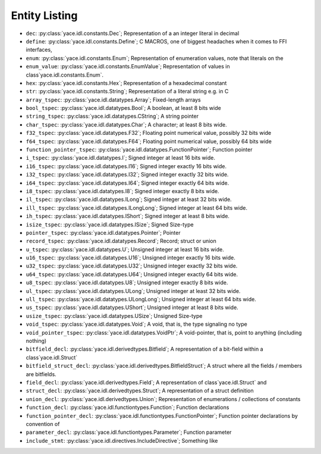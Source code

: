 .. _sec-idl-list:

Entity Listing
==============


* ``dec``: :py:class:`yace.idl.constants.Dec`; Representation of a an integer literal in decimal

* ``define``: :py:class:`yace.idl.constants.Define`; C MACROS, one of biggest headaches when it comes to FFI interfaces,

* ``enum``: :py:class:`yace.idl.constants.Enum`; Representation of enumeration values, note that literals on the

* ``enum_value``: :py:class:`yace.idl.constants.EnumValue`; Representation of values in class`yace.idl.constants.Enum`.

* ``hex``: :py:class:`yace.idl.constants.Hex`; Representation of a hexadecimal constant

* ``str``: :py:class:`yace.idl.constants.String`; Representation of a literal string e.g. in C

* ``array_tspec``: :py:class:`yace.idl.datatypes.Array`; Fixed-length arrays

* ``bool_tspec``: :py:class:`yace.idl.datatypes.Bool`; A boolean, at least 8 bits wide

* ``string_tspec``: :py:class:`yace.idl.datatypes.CString`; A string pointer

* ``char_tspec``: :py:class:`yace.idl.datatypes.Char`; A character; at least 8 bits wide.

* ``f32_tspec``: :py:class:`yace.idl.datatypes.F32`; Floating point numerical value, possibly 32 bits wide

* ``f64_tspec``: :py:class:`yace.idl.datatypes.F64`; Floating point numerical value, possibly 64 bits wide

* ``function_pointer_tspec``: :py:class:`yace.idl.datatypes.FunctionPointer`; Function pointer

* ``i_tspec``: :py:class:`yace.idl.datatypes.I`; Signed integer at least 16 bits wide.

* ``i16_tspec``: :py:class:`yace.idl.datatypes.I16`; Signed integer exactly 16 bits wide.

* ``i32_tspec``: :py:class:`yace.idl.datatypes.I32`; Signed integer exactly 32 bits wide.

* ``i64_tspec``: :py:class:`yace.idl.datatypes.I64`; Signed integer exactly 64 bits wide.

* ``i8_tspec``: :py:class:`yace.idl.datatypes.I8`; Signed integer exactly 8 bits wide.

* ``il_tspec``: :py:class:`yace.idl.datatypes.ILong`; Signed integer at least 32 bits wide.

* ``ill_tspec``: :py:class:`yace.idl.datatypes.ILongLong`; Signed integer at least 64 bits wide.

* ``ih_tspec``: :py:class:`yace.idl.datatypes.IShort`; Signed integer at least 8 bits wide.

* ``isize_tspec``: :py:class:`yace.idl.datatypes.ISize`; Signed Size-type

* ``pointer_tspec``: :py:class:`yace.idl.datatypes.Pointer`; Pointer

* ``record_tspec``: :py:class:`yace.idl.datatypes.Record`; Record; struct or union

* ``u_tspec``: :py:class:`yace.idl.datatypes.U`; Unsigned integer at least 16 bits wide.

* ``u16_tspec``: :py:class:`yace.idl.datatypes.U16`; Unsigned integer exactly 16 bits wide.

* ``u32_tspec``: :py:class:`yace.idl.datatypes.U32`; Unsigned integer exactly 32 bits wide.

* ``u64_tspec``: :py:class:`yace.idl.datatypes.U64`; Unsigned integer exactly 64 bits wide.

* ``u8_tspec``: :py:class:`yace.idl.datatypes.U8`; Unsigned integer exactly 8 bits wide.

* ``ul_tspec``: :py:class:`yace.idl.datatypes.ULong`; Unsigned integer at least 32 bits wide.

* ``ull_tspec``: :py:class:`yace.idl.datatypes.ULongLong`; Unsigned integer at least 64 bits wide.

* ``us_tspec``: :py:class:`yace.idl.datatypes.UShort`; Unsigned integer at least 8 bits wide.

* ``usize_tspec``: :py:class:`yace.idl.datatypes.USize`; Unsigned Size-type

* ``void_tspec``: :py:class:`yace.idl.datatypes.Void`; A void, that is, the type signaling no type

* ``void_pointer_tspec``: :py:class:`yace.idl.datatypes.VoidPtr`; A void-pointer, that is, point to anything (including nothing)

* ``bitfield_decl``: :py:class:`yace.idl.derivedtypes.Bitfield`; A representation of a bit-field within a class`yace.idl.Struct`

* ``bitfield_struct_decl``: :py:class:`yace.idl.derivedtypes.BitfieldStruct`; A struct where all the fields / members are bitfields.

* ``field_decl``: :py:class:`yace.idl.derivedtypes.Field`; A representation of class`yace.idl.Struct` and

* ``struct_decl``: :py:class:`yace.idl.derivedtypes.Struct`; A representation of a struct definition

* ``union_decl``: :py:class:`yace.idl.derivedtypes.Union`; Representation of enumerations / collections of constants

* ``function_decl``: :py:class:`yace.idl.functiontypes.Function`; Function declarations

* ``function_pointer_decl``: :py:class:`yace.idl.functiontypes.FunctionPointer`; Function pointer declarations by convention of

* ``parameter_decl``: :py:class:`yace.idl.functiontypes.Parameter`; Function parameter

* ``include_stmt``: :py:class:`yace.idl.directives.IncludeDirective`; Something like

